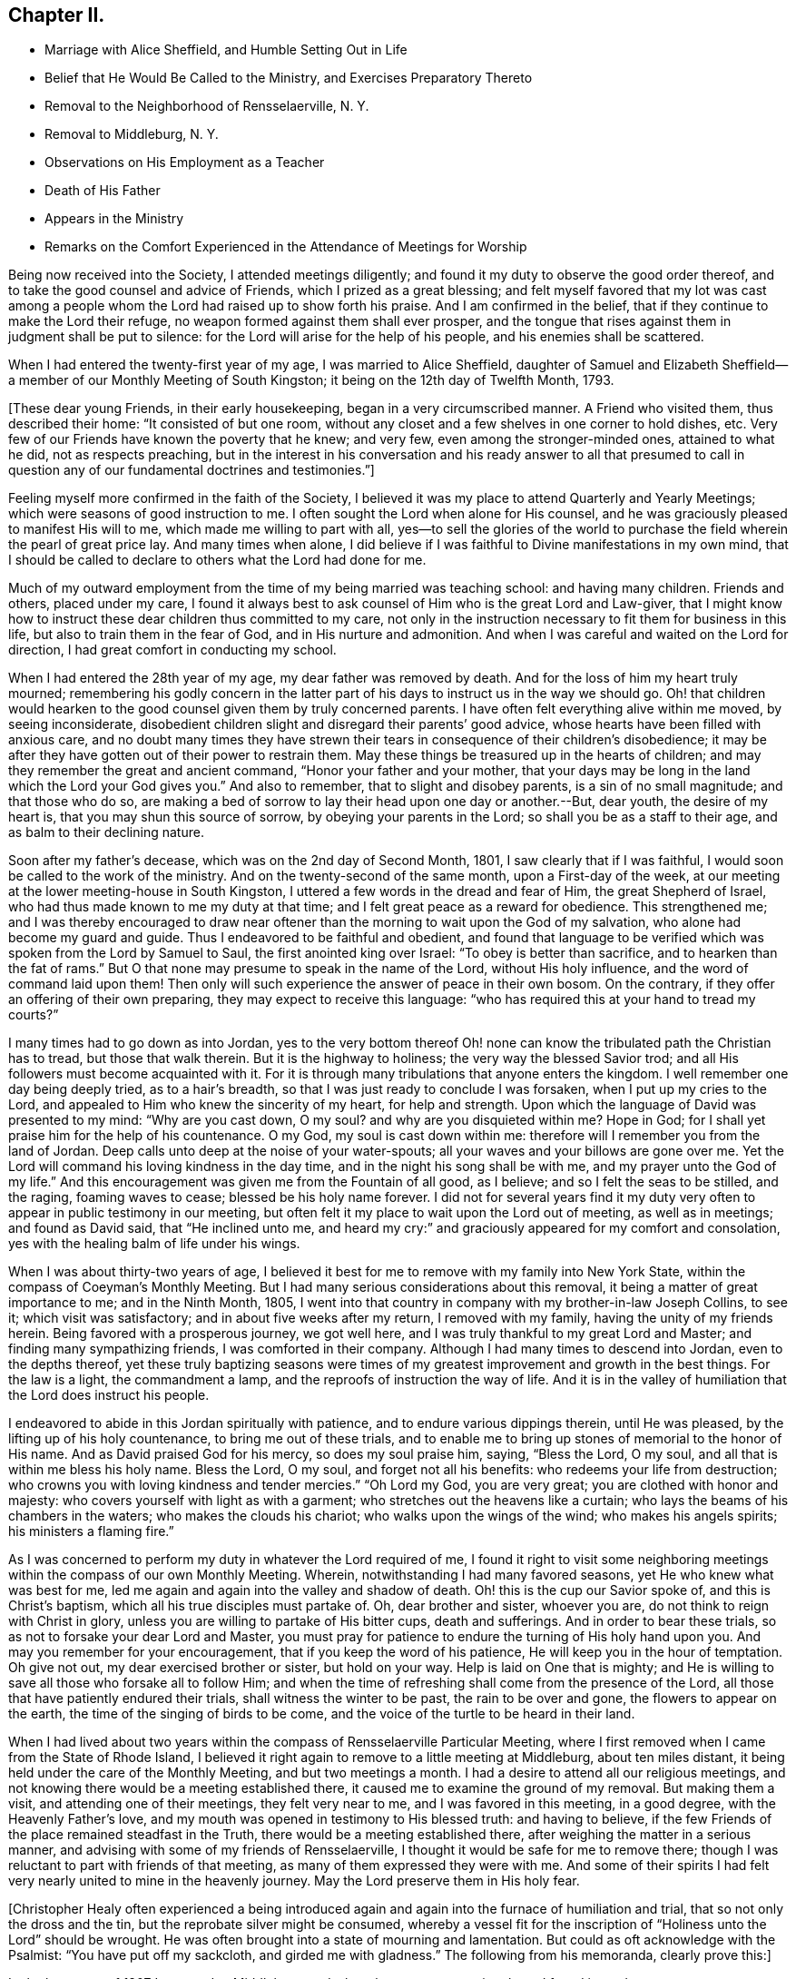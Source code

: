 == Chapter II.

[.chapter-synopsis]
* Marriage with Alice Sheffield, and Humble Setting Out in Life
* Belief that He Would Be Called to the Ministry, and Exercises Preparatory Thereto
* Removal to the Neighborhood of Rensselaerville, N. Y.
* Removal to Middleburg, N. Y.
* Observations on His Employment as a Teacher
* Death of His Father
* Appears in the Ministry
* Remarks on the Comfort Experienced in the Attendance of Meetings for Worship

Being now received into the Society, I attended meetings diligently;
and found it my duty to observe the good order thereof,
and to take the good counsel and advice of Friends, which I prized as a great blessing;
and felt myself favored that my lot was cast among a people
whom the Lord had raised up to show forth his praise.
And I am confirmed in the belief, that if they continue to make the Lord their refuge,
no weapon formed against them shall ever prosper,
and the tongue that rises against them in judgment shall be put to silence:
for the Lord will arise for the help of his people, and his enemies shall be scattered.

When I had entered the twenty-first year of my age, I was married to Alice Sheffield,
daughter of Samuel and Elizabeth Sheffield--a
member of our Monthly Meeting of South Kingston;
it being on the 12th day of Twelfth Month, 1793.

+++[+++These dear young Friends, in their early housekeeping,
began in a very circumscribed manner.
A Friend who visited them, thus described their home: "`It consisted of but one room,
without any closet and a few shelves in one corner to hold dishes, etc.
Very few of our Friends have known the poverty that he knew; and very few,
even among the stronger-minded ones, attained to what he did, not as respects preaching,
but in the interest in his conversation and his ready answer to all that presumed
to call in question any of our fundamental doctrines and testimonies.`"]

Feeling myself more confirmed in the faith of the Society,
I believed it was my place to attend Quarterly and Yearly Meetings;
which were seasons of good instruction to me.
I often sought the Lord when alone for His counsel,
and he was graciously pleased to manifest His will to me,
which made me willing to part with all,
yes--to sell the glories of the world to purchase the
field wherein the pearl of great price lay.
And many times when alone,
I did believe if I was faithful to Divine manifestations in my own mind,
that I should be called to declare to others what the Lord had done for me.

Much of my outward employment from the time of my being married was teaching school:
and having many children.
Friends and others, placed under my care,
I found it always best to ask counsel of Him who is the great Lord and Law-giver,
that I might know how to instruct these dear children thus committed to my care,
not only in the instruction necessary to fit them for business in this life,
but also to train them in the fear of God, and in His nurture and admonition.
And when I was careful and waited on the Lord for direction,
I had great comfort in conducting my school.

When I had entered the 28th year of my age, my dear father was removed by death.
And for the loss of him my heart truly mourned;
remembering his godly concern in the latter part of his
days to instruct us in the way we should go.
Oh! that children would hearken to the good counsel given them by truly concerned parents.
I have often felt everything alive within me moved, by seeing inconsiderate,
disobedient children slight and disregard their parents`' good advice,
whose hearts have been filled with anxious care,
and no doubt many times they have strewn their tears in
consequence of their children`'s disobedience;
it may be after they have gotten out of their power to restrain them.
May these things be treasured up in the hearts of children;
and may they remember the great and ancient command, "`Honor your father and your mother,
that your days may be long in the land which the Lord your God gives you.`"
And also to remember, that to slight and disobey parents, is a sin of no small magnitude;
and that those who do so,
are making a bed of sorrow to lay their head upon one day or another.--But, dear youth,
the desire of my heart is, that you may shun this source of sorrow,
by obeying your parents in the Lord; so shall you be as a staff to their age,
and as balm to their declining nature.

Soon after my father`'s decease, which was on the 2nd day of Second Month, 1801,
I saw clearly that if I was faithful, I would soon be called to the work of the ministry.
And on the twenty-second of the same month, upon a First-day of the week,
at our meeting at the lower meeting-house in South Kingston,
I uttered a few words in the dread and fear of Him, the great Shepherd of Israel,
who had thus made known to me my duty at that time;
and I felt great peace as a reward for obedience.
This strengthened me;
and I was thereby encouraged to draw near oftener than
the morning to wait upon the God of my salvation,
who alone had become my guard and guide.
Thus I endeavored to be faithful and obedient,
and found that language to be verified which was spoken from the Lord by Samuel to Saul,
the first anointed king over Israel: "`To obey is better than sacrifice,
and to hearken than the fat of rams.`"
But O that none may presume to speak in the name of the Lord, without His holy influence,
and the word of command laid upon them!
Then only will such experience the answer of peace in their own bosom.
On the contrary, if they offer an offering of their own preparing,
they may expect to receive this language:
"`who has required this at your hand to tread my courts?`"

I many times had to go down as into Jordan,
yes to the very bottom thereof Oh! none can know
the tribulated path the Christian has to tread,
but those that walk therein.
But it is the highway to holiness; the very way the blessed Savior trod;
and all His followers must become acquainted with it.
For it is through many tribulations that anyone enters the kingdom.
I well remember one day being deeply tried, as to a hair`'s breadth,
so that I was just ready to conclude I was forsaken, when I put up my cries to the Lord,
and appealed to Him who knew the sincerity of my heart, for help and strength.
Upon which the language of David was presented to my mind: "`Why are you cast down,
O my soul? and why are you disquieted within me? Hope in God;
for I shall yet praise him for the help of his countenance.
O my God, my soul is cast down within me:
therefore will I remember you from the land of Jordan.
Deep calls unto deep at the noise of your water-spouts;
all your waves and your billows are gone over me.
Yet the Lord will command his loving kindness in the day time,
and in the night his song shall be with me, and my prayer unto the God of my life.`"
And this encouragement was given me from the Fountain of all good, as I believe;
and so I felt the seas to be stilled, and the raging, foaming waves to cease;
blessed be his holy name forever.
I did not for several years find it my duty very often
to appear in public testimony in our meeting,
but often felt it my place to wait upon the Lord out of meeting, as well as in meetings;
and found as David said, that "`He inclined unto me,
and heard my cry:`" and graciously appeared for my comfort and consolation,
yes with the healing balm of life under his wings.

When I was about thirty-two years of age,
I believed it best for me to remove with my family into New York State,
within the compass of Coeyman`'s Monthly Meeting.
But I had many serious considerations about this removal,
it being a matter of great importance to me; and in the Ninth Month, 1805,
I went into that country in company with my brother-in-law Joseph Collins, to see it;
which visit was satisfactory; and in about five weeks after my return,
I removed with my family, having the unity of my friends herein.
Being favored with a prosperous journey, we got well here,
and I was truly thankful to my great Lord and Master;
and finding many sympathizing friends, I was comforted in their company.
Although I had many times to descend into Jordan, even to the depths thereof,
yet these truly baptizing seasons were times of my
greatest improvement and growth in the best things.
For the law is a light, the commandment a lamp,
and the reproofs of instruction the way of life.
And it is in the valley of humiliation that the Lord does instruct his people.

I endeavored to abide in this Jordan spiritually with patience,
and to endure various dippings therein, until He was pleased,
by the lifting up of his holy countenance, to bring me out of these trials,
and to enable me to bring up stones of memorial to the honor of His name.
And as David praised God for his mercy, so does my soul praise him, saying,
"`Bless the Lord, O my soul, and all that is within me bless his holy name.
Bless the Lord, O my soul, and forget not all his benefits:
who redeems your life from destruction;
who crowns you with loving kindness and tender mercies.`"
"`Oh Lord my God, you are very great; you are clothed with honor and majesty:
who covers yourself with light as with a garment;
who stretches out the heavens like a curtain;
who lays the beams of his chambers in the waters; who makes the clouds his chariot;
who walks upon the wings of the wind; who makes his angels spirits;
his ministers a flaming fire.`"

As I was concerned to perform my duty in whatever the Lord required of me,
I found it right to visit some neighboring meetings
within the compass of our own Monthly Meeting.
Wherein, notwithstanding I had many favored seasons,
yet He who knew what was best for me,
led me again and again into the valley and shadow of death.
Oh! this is the cup our Savior spoke of, and this is Christ`'s baptism,
which all his true disciples must partake of.
Oh, dear brother and sister, whoever you are, do not think to reign with Christ in glory,
unless you are willing to partake of His bitter cups, death and sufferings.
And in order to bear these trials, so as not to forsake your dear Lord and Master,
you must pray for patience to endure the turning of His holy hand upon you.
And may you remember for your encouragement, that if you keep the word of his patience,
He will keep you in the hour of temptation.
Oh give not out, my dear exercised brother or sister, but hold on your way.
Help is laid on One that is mighty;
and He is willing to save all those who forsake all to follow Him;
and when the time of refreshing shall come from the presence of the Lord,
all those that have patiently endured their trials, shall witness the winter to be past,
the rain to be over and gone, the flowers to appear on the earth,
the time of the singing of birds to be come,
and the voice of the turtle to be heard in their land.

When I had lived about two years within the
compass of Rensselaerville Particular Meeting,
where I first removed when I came from the State of Rhode Island,
I believed it right again to remove to a little meeting at Middleburg,
about ten miles distant, it being held under the care of the Monthly Meeting,
and but two meetings a month.
I had a desire to attend all our religious meetings,
and not knowing there would be a meeting established there,
it caused me to examine the ground of my removal.
But making them a visit, and attending one of their meetings, they felt very near to me,
and I was favored in this meeting, in a good degree, with the Heavenly Father`'s love,
and my mouth was opened in testimony to His blessed truth: and having to believe,
if the few Friends of the place remained steadfast in the Truth,
there would be a meeting established there,
after weighing the matter in a serious manner,
and advising with some of my friends of Rensselaerville,
I thought it would be safe for me to remove there;
though I was reluctant to part with friends of that meeting,
as many of them expressed they were with me.
And some of their spirits I had felt very nearly united to mine in the heavenly journey.
May the Lord preserve them in His holy fear.

+++[+++Christopher Healy often experienced a being introduced again
and again into the furnace of humiliation and trial,
that so not only the dross and the tin, but the reprobate silver might be consumed,
whereby a vessel fit for the inscription of "`Holiness unto the Lord`" should be wrought.
He was often brought into a state of mourning and lamentation.
But could as oft acknowledge with the Psalmist: "`You have put off my sackcloth,
and girded me with gladness.`"
The following from his memoranda, clearly prove this:]

In the latter part of 1807 I removed to Middleburg, and when there was no meeting there,
I found it my duty to go to Rensselaerville Meeting of Friends,
they still feeling very near to me;
and I was often favored with the Lord`'s holy
presence in them to my satisfaction and comfort.
But our meeting was soon allowed, that is once a week,
which I believe was in a good degree overshadowed by the wing of Ancient goodness,
who is the life and support of all our religious meetings;
and who is the bread that comes down from heaven.
Oh then, says my soul, may we be concerned oftener than the morning light,
to wait upon Him, and pray for our daily bread; and He, who is rich in mercy,
will not fail to hear our prayers, and to fill our souls, in His own time,
with the soul-sustaining bread of heavenly life,
and cause us to draw water out of the well of salvation.
Then shall we experience the mountain of the Lord`'s
house to be established in the top of the mountains;
and have the pleasant prospect of all nations flowing unto it.
And feelingly can my mind unite with the Psalmist who said, "`Great is the Lord,
and greatly to be praised in the city of our God, in the mountain of his holiness.
Beautiful for situation, the joy of the whole earth, is Mount Zion,
on the sides of the north, the city of the great King.
God is known in her palaces for a refuge.
For lo, the kings were assembled, they passed by together.
They saw it, and so they marvelled; they were troubled, and hasted away.
Fear took hold upon them there, and pain.
You break the ships of Tarshish with an east wind.
As we have heard, so have we seen in the city of the Lord of hosts,
in the city of our God; God will establish it forever.
We have thought of your loving kindness, O God, in the midst of your temple.
According to your name, God, so is your praise unto the ends of the earth:
your right hand is full of righteousness.
Let Mount Zion rejoice, let the daughters of Judah be glad, because of your judgments.
Walk about Zion, and go round about her; tell the towers thereof.
Mark well her bulwarks, consider her palaces;
that you may tell it to the generation following.
For this God is our God forever and ever; he will be our guide even unto death.`"

On the fourth day of Second Month, 1808,
I attended our own meeting in the middle of the week,
and soon after I sat down in the meeting, I felt the Heavenly Father`'s love to spread,
and it was as a shower of celestial rain, which refreshed many of our minds;
and though our number was small, I did believe that ancient promise was verified,
that where two or three are gathered together in Christ`'s name,
there mil He be in the midst of them.

The next First-day following, at the same place, the Lord`'s mighty power was present,
and did enable me to open Truth`'s doctrine to my own comfort,
and to the encouragement of the sincere hearted,
and to the strength of the feeble-minded.
Blessed be the name of the Lord who is our strength,
and without whose presence all are poor.
O may my soul be truly humbled before the Lord, that I may learn contentment,
and also to suffer hunger, as my God sees fit.
For blessed are they that experience a true hunger and
thirst after the heavenly bread and water of life,
for they shall be filled in the Lord`'s own time.

At our next Monthly Meeting we were allowed a meeting as before hinted, twice a week;
which was an encouragement to our little number;
and we esteemed it a favor from the Good Hand,
who cares for those that cast their care on Him.
And feeling my heart to abound with thankfulness,
under a sense of the powerful word of life,
my soul was poured out in gratitude and praise to the great Author of all our blessings.

25th of Fifth Month, attended our Monthly Meeting,
where an exercise came upon me to request men and women Friends to sit together,
in order that I might clear myself of what lay upon my mind.
And having the unity of both meetings herein,
I was favored to lay before my brethren and sisters the great
difference between faithfulness to the Lord and unfaithfulness:
remembering the words of the Lord, by the mouth of his Prophet to revolting Israel,
saying: "`She did not know that I gave her corn, and wine, and oil,
and multiplied her silver and gold, which they prepared for Baal.
Therefore will I return, and take away my corn in the time thereof,
and my wine in the season thereof,
and will recover my wool and my flax given to cover her nakedness.`"
This will be the punishment of all the disobedient.
The Lord will take away the blessing and talents from them,
if they will not improve them, and withdraw His manifold favors from them,
and leave them in darkness.
But unto faithful Israel--the true church of Christ--
who live in obedience to God their Heavenly Father,
the encouraging language of Isaiah the prophet,
which also arose in my mind to communicate, may be applied:
"`For Zion`'s sake will I not hold my peace, and for Jerusalem`'s sake I will not rest,
until the righteousness thereof go forth as brightness,
and the salvation thereof as a lamp that burns.--
And the Gentiles shall see your righteousness,
and all kings your glory; and you shall be called by a new name,
which the mouth of the Lord shall name.
You shall also be a crown of glory in the hand of the Lord,
and a royal diadem in the hand of your God.
You shall no more be named forsaken; neither shall your land any more be termed Desolate;
but you shall be called Hephzibah, and your land Beulah: for the Lord delights in you,
and your land shall be married.
For as a young man marries a virgin, so shall your sons marry you;
and as the bridegroom rejoices over the bride, so shall your God rejoice over you.`"
Under these encouraging prospects my soul does lift up its head in hope.
And the language presented: "`O Zion arise,
and shake yourself from the dust of the earth, and put on your beautiful garment,
even the white robe of righteousness, purity, and holiness,
in which you shall be presented to the Lord a royal priesthood, a holy nation,
a peculiar people,
zealous of good works.`"--After this time I went through many heights and depths,
sometimes feeling almost forsaken of any good;
and many times was made very sensible that the
true watch-tower was too much neglected by me;
which was the occasion of my feeling myself forsaken,
and sometimes to prove my faith and hope in God.
But blessed be his holy Name forever, it was not long before he returned,
and I felt myself comforted in His holy presence.
For He loves His poor, humble, dependent children, and will arise for their help.

Seventh Month, 1808.--Attended meeting on the First-day of the week at Stanton Hill.
The forepart of which I sat under great weakness.
But light and life arising towards the conclusion,
I was favored to clear myself of an exercise that I had been under for some time,
to the comfort of many faithful burden-bearers.
Many of the dear youth being present, my mind was largely opened to them,
in the love of our Heavenly Father; and also to the parents,
showing them the great obligations, we as parents are under,
to train up our tender offspring in the nurture and admonition of the Lord;
and that if we neglect this, and our children make themselves vile,
and wound religion through their impiety which is oftentimes chargeable on
the neglect of parents and masters while the children are under our care,
we shall stand accountable for them.
Oh dear parents, and such that have the care of children,
my mind is enlarged towards you, on account of the little lambs committed to your trust.
I fear if the children should become aliens and strangers to God,
and the commonwealth of his chosen Israel,
the blood of many of their precious souls will be chargeable to you.
While the debt contracted on your part will, I fear,
be such as you shall find it difficult to fully discharge.

This favored meeting was of the Lord, the fountain of all good.
And may no praise be given to the creature, but all the praise, glory, honor,
and renown be ascribed to our Father in heaven, who enables,
through the influence of his son Jesus Christ,
to open Truth`'s doctrine to our own admiration; and well may we say,
it is the Lord`'s doings, and marvelous in our eyes.
Oh you ever blessed Shepherd of Israel, keep me in the low valley of humiliation;
and permit me not to take my flight on the Sabbath day--a day of joy
and favor from the Lord to my poor soul--but lead me in your wisdom,
and by your right hand, so shall I be enabled, at your command,
to teach transgressors your ways,
and to speak a word in due season to them that are weary:
so shall the praise be given unto You forever.
Amen.

+++[+++Christopher Healy, with every other child born of the Spirit,
had felt his need of the "`liberty of heart derived from heaven.`"
And no doubt experienced,
through submission to the effectual working of the Lord`'s power,
the growth into dominion of that incorruptible seed and word of God,
which lives and abides forever.
And also the encouraging promise, "`In Christ Jesus neither circumcision waits anything,
nor uncircumcision, but a new creature.`"
And "`As many as walk according to this rule, peace be on them, and mercy,
and upon the Israel of God.`"
His diary proceeds:]

14th of Eighth Month.--This morning I felt my mind measurably
brought under the government of the Prince of Peace,
which gives the victory over our wills and inclinations:
and a fervent desire attended that others may witness the same.
Which as we dwell under the precious dominion thereof, causes our love to flow to God,
and through him to all mankind.
This Prince of Peace is thus spoken of by the Prophet:
"`There shall come forth a rod out of the stem of Jesse,
and a Branch shall grow out of his roots: and the spirit of the Lord shall rest upon him,
the spirit of wisdom and understanding, the spirit of counsel and might,
the spirit of knowledge, and of the fear of the Lord.`"
This is Christ Jesus; and if we will hearken to His counsel,
and obey His holy requirings in our own hearts,
we shall witness the wolf and lionlike nature within us to be slain and reduced to love.
Then shall we experience as the fruits of the Government of the Prince of Peace,
what the prophet declared: "`The wolf shall dwell with the lamb,
and the leopard shall lie down with the kid; and the calf, and the young lion,
and the fatling together; and a little child shall lead them.
And the cow and the bear shall feed; their young ones shall lie down together:
and the lion shall eat straw like the ox.
And the suckling child shall play on the hole of the asp,
and the weaned child shall put his hand on the cockatrice`'s den.
They shall not hurt nor destroy in all my holy mountain:
for the earth shall be full of the knowledge of the Lord, as the waters cover the sea.`"
O blessed day indeed:
and is only experienced by such as witness the new birth to be brought forth in them;
yes, of being born again of that incorruptible seed and word of God,
that lives and abides forever.
